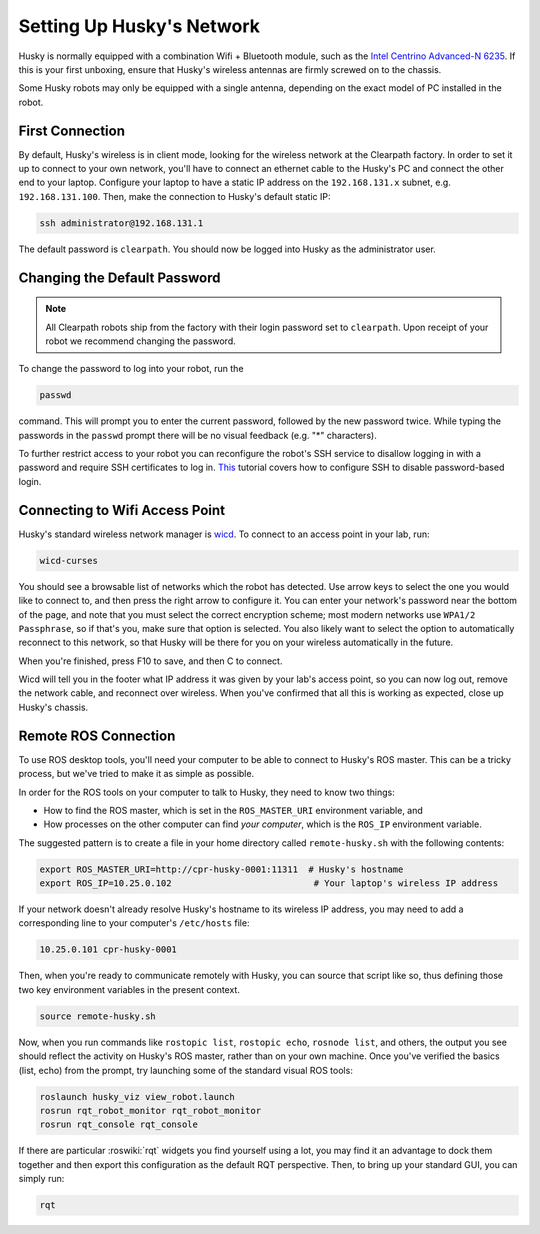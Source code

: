 Setting Up Husky's Network
===========================

Husky is normally equipped with a combination Wifi + Bluetooth module, such as the `Intel Centrino Advanced-N 6235`__.
If this is your first unboxing, ensure that Husky's wireless antennas are firmly screwed on to the chassis.

.. _Centrino: http://www.intel.com/content/www/us/en/wireless-products/centrino-advanced-n-6235.html
__ Centrino_

Some Husky robots may only be equipped with a single antenna, depending on the exact model of PC installed in the robot.


First Connection
----------------

By default, Husky's wireless is in client mode, looking for the wireless network at the Clearpath factory. In
order to set it up to connect to your own network, you'll have to connect an ethernet cable to the Husky's PC and connect
the other end to your laptop.  Configure your laptop to have a static IP address on the ``192.168.131.x`` subnet, e.g.
``192.168.131.100``.  Then, make the connection to Husky's default static IP:

.. code-block:: bash

    ssh administrator@192.168.131.1

The default password is ``clearpath``. You should now be logged into Husky as the administrator user.

Changing the Default Password
-----------------------------

.. Note::

  All Clearpath robots ship from the factory with their login password set to ``clearpath``.  Upon receipt of your
  robot we recommend changing the password.

To change the password to log into your robot, run the

.. code-block:: bash

  passwd

command.  This will prompt you to enter the current password, followed by the new password twice.  While typing the
passwords in the ``passwd`` prompt there will be no visual feedback (e.g. "*" characters).

To further restrict access to your robot you can reconfigure the robot's SSH service to disallow logging in with a
password and require SSH certificates to log in.  This_ tutorial covers how to configure SSH to disable password-based
login.

.. _This: https://linuxize.com/post/how-to-setup-passwordless-ssh-login/


Connecting to Wifi Access Point
--------------------------------

Husky's standard wireless network manager is wicd_. To connect to an access point in your lab, run:

.. code-block:: bash

    wicd-curses

You should see a browsable list of networks which the robot has detected. Use arrow keys to select the one you
would like to connect to, and then press the right arrow to configure it. You can enter your network's password
near the bottom of the page, and note that you must select the correct encryption scheme; most modern networks
use ``WPA1/2 Passphrase``, so if that's you, make sure that option is selected. You also likely want to select
the option to automatically reconnect to this network, so that Husky will be there for you on your wireless
automatically in the future.

When you're finished, press F10 to save, and then C to connect.

Wicd will tell you in the footer what IP address it was given by your lab's access point, so you can now log out,
remove the network cable, and reconnect over wireless. When you've confirmed that all this is working as expected,
close up Husky's chassis.

.. _wicd: https://launchpad.net/wicd


.. _remote:

Remote ROS Connection
---------------------

To use ROS desktop tools, you'll need your computer to be able to connect to Husky's ROS master. This can be a
tricky process, but we've tried to make it as simple as possible.

In order for the ROS tools on your computer to talk to Husky, they need to know two things:

- How to find the ROS master, which is set in the ``ROS_MASTER_URI`` environment variable, and
- How processes on the other computer can find *your computer*, which is the ``ROS_IP`` environment variable.

The suggested pattern is to create a file in your home directory called ``remote-husky.sh`` with the following
contents:

.. code-block:: bash

    export ROS_MASTER_URI=http://cpr-husky-0001:11311  # Husky's hostname
    export ROS_IP=10.25.0.102                           # Your laptop's wireless IP address

If your network doesn't already resolve Husky's hostname to its wireless IP address, you may need to add
a corresponding line to your computer's ``/etc/hosts`` file:

.. code-block:: bash

    10.25.0.101 cpr-husky-0001

Then, when you're ready to communicate remotely with Husky, you can source that script like so, thus defining
those two key environment variables in the present context.

.. code-block:: bash

    source remote-husky.sh

Now, when you run commands like ``rostopic list``, ``rostopic echo``, ``rosnode list``, and others, the output
you see should reflect the activity on Husky's ROS master, rather than on your own machine. Once you've
verified the basics (list, echo) from the prompt, try launching some of the standard visual ROS tools:

.. code-block:: bash

    roslaunch husky_viz view_robot.launch
    rosrun rqt_robot_monitor rqt_robot_monitor
    rosrun rqt_console rqt_console

If there are particular :roswiki:`rqt` widgets you find yourself using a lot, you may find it an advantage to dock them together
and then export this configuration as the default RQT perspective. Then, to bring up your standard GUI, you can simply
run:

.. code-block:: bash

    rqt

